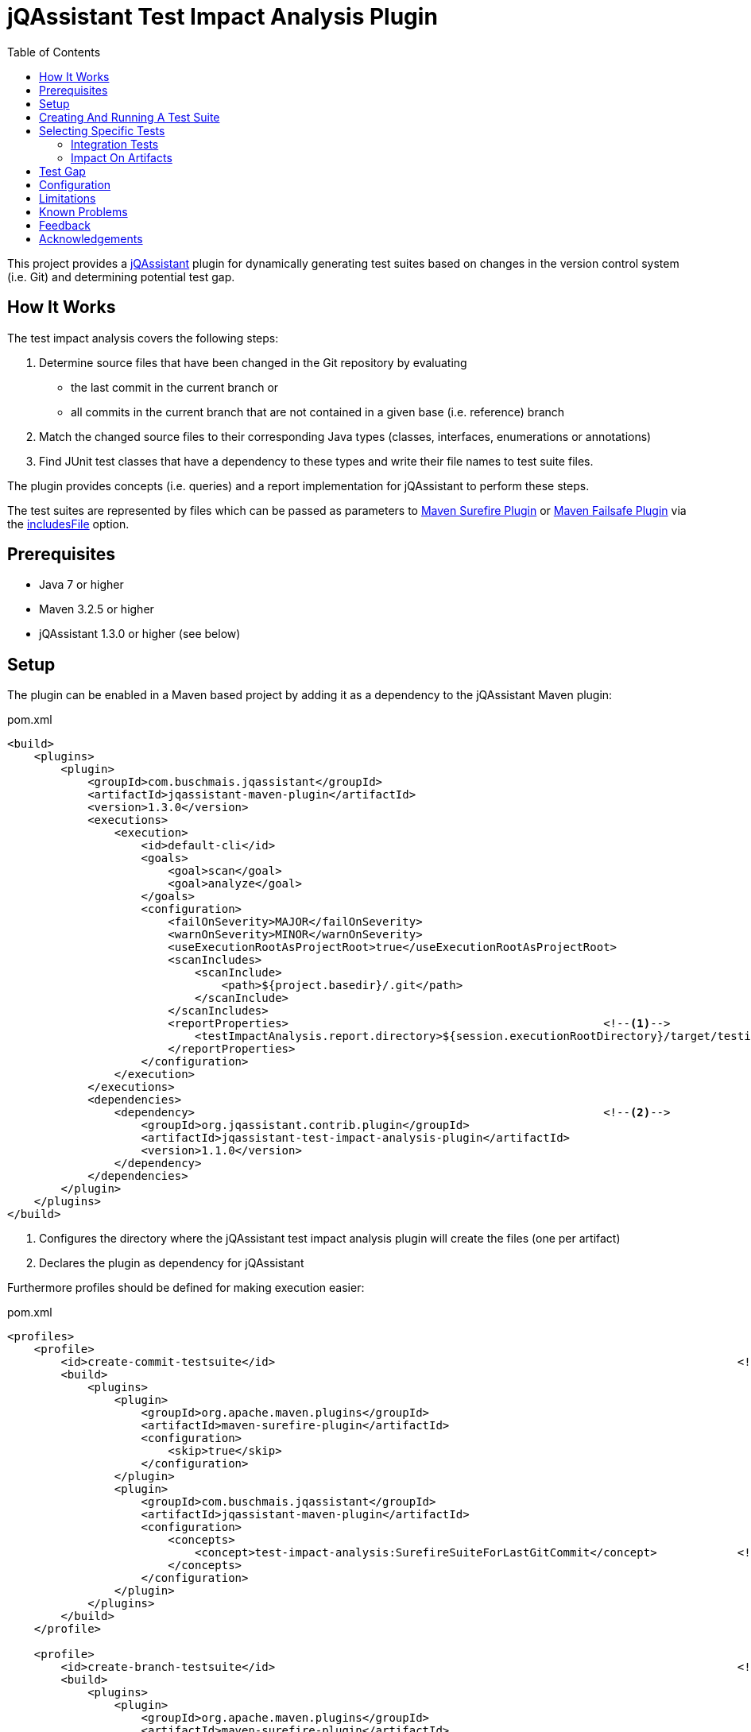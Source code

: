 :toc:
= jQAssistant Test Impact Analysis Plugin

This project provides a http://jqassistant.org/[jQAssistant] plugin for dynamically generating test suites based on
changes in the version control system (i.e. Git) and determining potential test gap.

== How It Works

The test impact analysis covers the following steps:

1. Determine source files that have been changed in the Git repository by evaluating
* the last commit in the current branch or
* all commits in the current branch that are not contained in a given base (i.e. reference) branch
2. Match the changed source files to their corresponding Java types (classes, interfaces, enumerations or annotations)
3. Find JUnit test classes that have a dependency to these types and write their file names to test suite files.

The plugin provides concepts (i.e. queries) and a report implementation for jQAssistant to perform these steps.

The test suites are represented by files which can be passed as parameters to http://maven.apache.org/surefire/maven-surefire-plugin/[Maven Surefire Plugin]
or http://maven.apache.org/surefire/maven-failsafe-plugin/[Maven Failsafe Plugin] via the http://maven.apache.org/surefire/maven-surefire-plugin/test-mojo.html#includesFile[includesFile] option.

== Prerequisites

* Java 7 or higher
* Maven 3.2.5 or higher
* jQAssistant 1.3.0 or higher (see below)

== Setup

The plugin can be enabled in a Maven based project by adding it as a dependency to the jQAssistant Maven plugin:

.pom.xml
[source,xml]
----
<build>
    <plugins>
        <plugin>
            <groupId>com.buschmais.jqassistant</groupId>
            <artifactId>jqassistant-maven-plugin</artifactId>
            <version>1.3.0</version>
            <executions>
                <execution>
                    <id>default-cli</id>
                    <goals>
                        <goal>scan</goal>
                        <goal>analyze</goal>
                    </goals>
                    <configuration>
                        <failOnSeverity>MAJOR</failOnSeverity>
                        <warnOnSeverity>MINOR</warnOnSeverity>
                        <useExecutionRootAsProjectRoot>true</useExecutionRootAsProjectRoot>
                        <scanIncludes>
                            <scanInclude>
                                <path>${project.basedir}/.git</path>
                            </scanInclude>
                        </scanIncludes>
                        <reportProperties>                                               <!--1-->
                            <testImpactAnalysis.report.directory>${session.executionRootDirectory}/target/testimpactanalysis</testImpactAnalysis.report.directory>
                        </reportProperties>
                    </configuration>
                </execution>
            </executions>
            <dependencies>
                <dependency>                                                             <!--2-->
                    <groupId>org.jqassistant.contrib.plugin</groupId>
                    <artifactId>jqassistant-test-impact-analysis-plugin</artifactId>
                    <version>1.1.0</version>
                </dependency>
            </dependencies>
        </plugin>
    </plugins>
</build>
----
<1> Configures the directory where the jQAssistant test impact analysis plugin will create the files (one per artifact)
<2> Declares the plugin as dependency for jQAssistant

Furthermore profiles should be defined for making execution easier:

[source,xml]
.pom.xml
----
<profiles>
    <profile>
        <id>create-commit-testsuite</id>                                                                     <!--1-->
        <build>
            <plugins>
                <plugin>
                    <groupId>org.apache.maven.plugins</groupId>
                    <artifactId>maven-surefire-plugin</artifactId>
                    <configuration>
                        <skip>true</skip>
                    </configuration>
                </plugin>
                <plugin>
                    <groupId>com.buschmais.jqassistant</groupId>
                    <artifactId>jqassistant-maven-plugin</artifactId>
                    <configuration>
                        <concepts>
                            <concept>test-impact-analysis:SurefireSuiteForLastGitCommit</concept>            <!--2-->
                        </concepts>
                    </configuration>
                </plugin>
            </plugins>
        </build>
    </profile>

    <profile>
        <id>create-branch-testsuite</id>                                                                     <!--3-->
        <build>
            <plugins>
                <plugin>
                    <groupId>org.apache.maven.plugins</groupId>
                    <artifactId>maven-surefire-plugin</artifactId>
                    <configuration>
                        <skip>true</skip>
                    </configuration>
                </plugin>
                <plugin>
                    <groupId>com.buschmais.jqassistant</groupId>
                    <artifactId>jqassistant-maven-plugin</artifactId>
                    <configuration>
                        <concepts>
                            <concept>test-impact-analysis:SurefireSuiteForCurrentBranch</concept>            <!--4-->
                        </concepts>
                        <ruleParameters>
                            <testImpactAnalysisGitBaseBranch>heads/master</testImpactAnalysisGitBaseBranch>  <!--5-->
                        </ruleParameters>
                    </configuration>
                </plugin>
            </plugins>
        </build>
    </profile>

    <profile>
        <id>run-testsuite</id>                                                                               <!--6-->
        <build>
            <plugins>
                <plugin>
                    <groupId>org.apache.maven.plugins</groupId>
                    <artifactId>maven-surefire-plugin</artifactId>
                    <configuration>
                        <includesFile>${session.executionRootDirectory}/target/testimpactanalysis/${project.artifactId}</includesFile>
                    </configuration>
                </plugin>
                <plugin>
                    <groupId>com.buschmais.jqassistant</groupId>
                    <artifactId>jqassistant-maven-plugin</artifactId>
                    <configuration>
                        <skip>true</skip>
                    </configuration>
                </plugin>
            </plugins>
        </build>
    </profile>
</profile>
----
<1> Defines the profile to be used for creating a test suite based on the last Git commit
<2> Activates the concept `test-impact-analysis:SurefireSuiteForLastGitCommit`
<3> Defines the profile to be used for creating a test suite based on the commits within the current Git branch
<4> Activates the concept `test-impact-analysis:SurefireSuiteForCurrentBranch`
<5> Defines the base branch to use for determining changes in the current branch (optional, default: "heads/master")
<6> Defines the profile for running the tests defined in the generated test suite

== Creating And Running A Test Suite

The profiles `create-commit-testsuite` and `create-branch-testsuite` are used to create the required test suite files.
Either one of the following commands needs to be executed:

[source,raw]
----
mvn clean verify -Pcreate-commit-testsuite
----

[source,raw]
----
mvn clean verify -Pcreate-branch-testsuite
----

The test suite files (one per artifact) are available in the 'target/testimpactanalysis' folder of the module where Maven has been executed, e.g.

[source,raw]
.target/testimpactanalysis/spring-petclinic
----
org/springframework/samples/petclinic/web/OwnerControllerTests.java
org/springframework/samples/petclinic/web/PetControllerTests.java
org/springframework/samples/petclinic/web/PetTypeFormatterTests.java
org/springframework/samples/petclinic/web/VetControllerTests.java
org/springframework/samples/petclinic/web/VisitControllerTests.java
----

The following command triggers a build which only executes the tests which are defined in the generated test suite files:

[source,raw]
----
mvn verify -Prun-testsuite
----

== Selecting Specific Tests

It is possible to select only specific tests to be included in the test suite files.
Therefore specific rules can be created using Cypher (Neo4j query language) which perform required filtering.
The rules must be located in a file that can be interpreted by jQAssistant.
Allowed formats are Asciidoc or XML, the files must be located in the folder "jqassistant" in the root module of the Maven project:

.Example project structure
----
my-project/
          /jqassistant/my-rules.adoc
          /module1/pom.xml
          /module2/pom.xml
          /pom.xml
----

=== Integration Tests

A case might be that only integration tests shall be selected for execution by the the http://maven.apache.org/surefire/maven-failsafe-plugin/[Maven Failsafe Plugin].
The following two rules select test classes by checking their name for the suffix "IT":

.jqassistant/my-rules.adoc
....
= My Rules

[[my-rules:IntegrationTestsForLastGitCommit]]                                       // <1>
[source,cypher,role=concept,requiresConcepts="test-impact-analysis:TestsAffectedByLastGitCommit",reportType="surefire-suite"]
.Reports all integration test classes affected by the last Git commit.
----
MATCH
  (:Maven:Project)-[:CREATES]->(artifact:Artifact)
OPTIONAL MATCH
  (artifact)-[:CONTAINS]->(test:Affected:Test)
WHERE
  test.name ends with "IT"                                                          // <2>
RETURN
  artifact as Artifact, collect(test) as Tests
----

[[my-rules:IntegrationTestsForCurrentGitBranch]]                                    // <3>
[source,cypher,role=concept,requiresConcepts="test-impact-analysis:TestsAffectedByCurrentGitBranch",reportType="surefire-suite"]
.Reports all integration test classes affected by commits in the current Git branch.
----
MATCH
  (:Maven:Project)-[:CREATES]->(artifact:Artifact)
OPTIONAL MATCH
  (artifact)-[:CONTAINS]->(test:Affected:Test)
WHERE
  test.name ends with "IT"
RETURN
  artifact as Artifact, collect(test) as Tests
----
....
<1> Declares the concept for integration tests affected by the last Git commit
<2> The filter clause for test classes having a name with the suffix "IT"
<3> Declares the concept for integration tests affected by commits within the current Git branch

The result of the concepts are reported as "surefire-suite".
This report type requires each row to provide two columns:

Artifact::
  The artifact where affected test classes are located.
Tests::
  The collection of affected tests for the artifact.

For activating the rules the above described Maven profiles need to be adopted accordingly.

=== Impact On Artifacts

For projects consisting of multiple Maven modules it might be interesting to select all tests in Maven modules that
depend on modules where Java types have been changed.
The according rules would be as follows:

.jqassistant/my-rules.adoc
....
= My Rules

[[my-rules:TestsInAffectedArtifactsForLastGitCommit]]
[source,cypher,role=concept,requiresConcepts="test-impact-analysis:TypesChangedByLastGitCommit,junit4:TestClass",reportType="surefire-suite"]
.Reports all test classes of artifacts affected by the last Git commit.
----
MATCH
  (:Maven:Project)-[:CREATES]->(artifact:Artifact)-[:CONTAINS]->(:Type:Changed),
  (:Maven:Project)-[:CREATES]->(affectedArtifact:Artifact),
  shortestPath((affectedArtifact)-[:DEPENDS_ON*0..]->(artifact))
WITH DISTINCT
  affectedArtifact
MATCH
  (affectedArtifact)-[:CONTAINS]->(test:Type:Test)
RETURN
  affectedArtifact as Artifact, collect(test) as Tests
----

[[my-rules:TestsInAffectedArtifactsForCurrentGitBranch]]
[source,cypher,role=concept,requiresConcepts="test-impact-analysis:TypesChangedByCurrentGitBranch,junit4:TestClass",reportType="surefire-suite"]
.Reports all test classes of artifacts affected by commits in the current Git branch.
----
MATCH
  (:Maven:Project)-[:CREATES]->(artifact:Artifact)-[:CONTAINS]->(:Type:Changed),
  (:Maven:Project)-[:CREATES]->(affectedArtifact:Artifact),
  shortestPath((affectedArtifact)-[:DEPENDS_ON*0..]->(artifact))
WITH DISTINCT
  affectedArtifact
MATCH
  (affectedArtifact)-[:CONTAINS]->(test:Type:Test)
RETURN
  affectedArtifact as Artifact, collect(test) as Tests
----
....

== Test Gap

NOTE: This feature is considered experimental, <<feedback>> is highly appreciated.

The plugin provides two additional constraints for test gap analysis.
Both determine public methods of changed Java types that are not invoked by JUnit test methods:

test-impact-analysis:TestGapForLastGitCommit::
  Determines changes from the last Git commit
test-impact-analysis:TestGapForCurrentGitBranch::
  Determines changes within the current Git branch

The constraints may be verified from the command line:

----
mvn verify -Djqassistant.constraints=test-impact-analysis:TestGapForLastGitCommit
----
----
mvn verify -Djqassistant.constraints=test-impact-analysis:TestGapForCurrentGitBranch
----

If jQAssistant is already used in the Maven project it is recommended to include the desired constraint in a group that is executed:

.jqassistant/my-rules.adoc
....
= My Rules

[[default]]
[role=group,includesConstraints="test-impact-analysis:TestGapForCurrentGitBranch"]
== Default Rules

....

== Configuration

The Surefire Report plugin accepts several options that might be passed as `reportProperties` in the configuration section of the jQAssistant Maven plugin:

[options="header"]
|===
| Property                                   | Description                                                                                                | Default
| testImpactAnalysis.report.directory        | Specifies the directory where the test suite files will be written                                         | jqassistant/report
| testImpactAnalysis.surefire.file           | If provided all affected test names will be written to one file with that name (relative to the directory) |
| testImpactAnalysis.surefire.artifactColumn | The name of the column providing the artifact containing a test                                            | Artifact
| testImpactAnalysis.surefire.testsColumn    | The name of the column providing the collection of tests for a specific artifact                           | Tests
|===

NOTE: The properties specifying the `artifactColumn` and `testColumn` must reflect the columns used in the `RETURN` clause of the query,
e.g. by default 'RETURN artifact as Artifact, collect(test) as Tests'.

== Limitations

At the moment only test classes are detected having a direct dependency to

* a changed type
* any super type of a changed type (e.g. interfaces, super classes, etc.)
* any derived class of a changed type

Evaluation of transitive relations is considered for a future release.

== Known Problems

1. The following error may occur while creating a branch test suite:

----
Analysis failed.: Cannot execute query for rule 'Concept{id='test-impact-analysis:ChangeCommitsInCurrentGitBranch', description='Adds a label 'Change' to all commits in the current Git branch which are not included in the base branch.', ruleSource=META-INF/jqassistant-rules/test-impact-analysis.xml}'. All parts of the pattern must either directly or indirectly be connected to at least one bound entity. These identifiers were found to be disconnected:   UNNAMED322, baseBranch, baseHead -> [Help 1]
----

The problem is caused by the `shortestPath` function in Neo4j v2 and can be solved by switching jQAssistant to use Neo4j v3:

----
mvn clean verify -Pcreate-branch-testsuite -Djqassistant.neo4jVersion=3
----

For convenience this setting can be stored in a file in the top level module of the Maven project:

.+++.mvn/maven.config+++
[source]
----
-Djqassistant.neo4jVersion=3
----

[[feedback]]
== Feedback

Please report any issues https://github.com/jqassistant-contrib/jqassistant-test-impact-analysis-plugin/issues[here].

== Acknowledgements

The plugin could not provide its functionality without the support of the following open source projects:

* https://jqassistant.org[jQAssistant]
* https://github.com/kontext-e/jqassistant-plugins[Git Plugin for jQAssistant]
* https://neo4j.org[Neo4j]
* https://maven.apache.org[Apache Maven]
